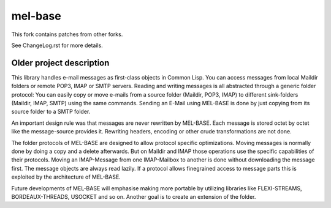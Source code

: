 ==========
 mel-base
==========

This fork contains patches from other forks.

See ChangeLog.rst for more details.

Older project description
=========================

This library handles e-mail messages as first-class objects in Common Lisp. You can access messages from local Maildir folders or remote POP3, IMAP or SMTP servers. Reading and writing messages is all abstracted through a generic folder protocol: You can easily copy or move e-mails from a source folder (Maildir, POP3, IMAP) to different sink-folders (Maildir, IMAP, SMTP) using the same commands. Sending an E-Mail using MEL-BASE is done by just copying from its source folder to a SMTP folder.

An important design rule was that messages are never rewritten by MEL-BASE. Each message is stored octet by octet like the message-source provides it. Rewriting headers, encoding or other crude transformations are not done.

The folder protocols of MEL-BASE are designed to allow protocol specific optimizations. Moving messages is normally done by doing a copy and a delete afterwards. But on Maildir and IMAP those operations use the specific capabilities of their protocols. Moving an IMAP-Message from one IMAP-Mailbox to another is done without downloading the message first. The message objects are always read lazily. If a protocol allows finegrained access to message parts this is exploited by the architecture of MEL-BASE.

Future developments of MEL-BASE will emphasise making more portable by utilizing libraries like FLEXI-STREAMS, BORDEAUX-THREADS, USOCKET and so on. Another goal is to create an extension of the folder.
